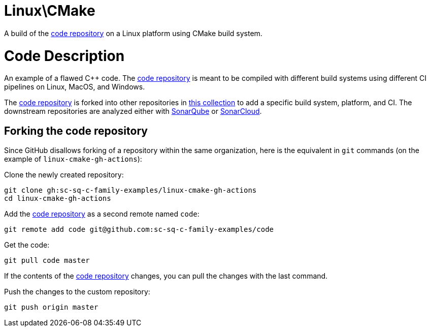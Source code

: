 = Linux\CMake

A build of the https://github.com/sc-sq-c-family-examples/code[code repository] on a Linux platform using CMake build system.

= Code Description

An example of a flawed C++ code. The https://github.com/sc-sq-c-family-examples/code[code repository] is meant to be compiled with different build systems using different CI pipelines on Linux, MacOS, and Windows.

The https://github.com/sc-sq-c-family-examples/code[code repository] is forked into other repositories in https://github.com/sc-sq-c-family-examples[this collection] to add a specific build system, platform, and CI.
The downstream repositories are analyzed either with https://www.sonarqube.org/[SonarQube] or https://sonarcloud.io/[SonarCloud].

== Forking the code repository
Since GitHub disallows forking of a repository within the same organization, here is the equivalent in `git` commands (on the example of `linux-cmake-gh-actions`):

Clone the newly created repository:
----
git clone gh:sc-sq-c-family-examples/linux-cmake-gh-actions
cd linux-cmake-gh-actions
----
Add the https://github.com/sc-sq-c-family-examples/code[code repository] as a second remote named `code`:
----
git remote add code git@github.com:sc-sq-c-family-examples/code
----
Get the code:
----
git pull code master
----
If the contents of the https://github.com/sc-sq-c-family-examples/code[code repository] changes, you can pull the changes with the last command.

Push the changes to the custom repository:
----
git push origin master
----
